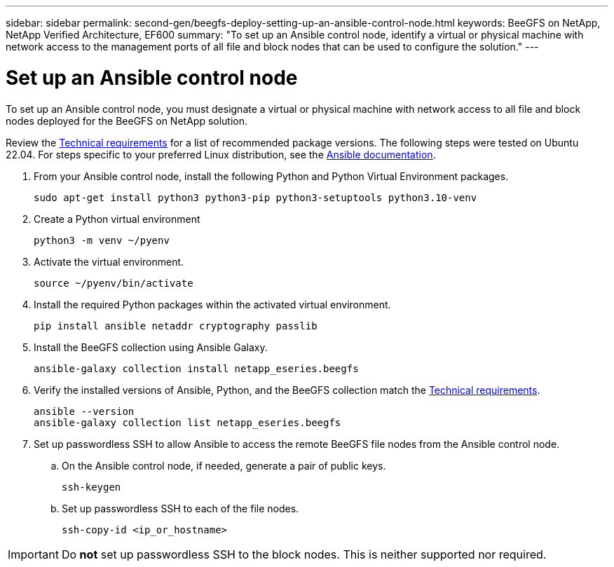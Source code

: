 ---
sidebar: sidebar
permalink: second-gen/beegfs-deploy-setting-up-an-ansible-control-node.html
keywords: BeeGFS on NetApp, NetApp Verified Architecture, EF600
summary: "To set up an Ansible control node, identify a virtual or physical machine with network access to the management ports of all file and block nodes that can be used to configure the solution."
---

= Set up an Ansible control node
:hardbreaks:
:nofooter:
:icons: font
:linkattrs:
:imagesdir: ../media/

[.lead]
To set up an Ansible control node, you must designate a virtual or physical machine with network access to all file and block nodes deployed for the BeeGFS on NetApp solution.

Review the link:beegfs-technology-requirements.html#ansible-control-node-requirements[Technical requirements] for a list of recommended package versions. The following steps were tested on Ubuntu 22.04. For steps specific to your preferred Linux distribution, see the https://docs.ansible.com/ansible/latest/installation_guide/intro_installation.html[Ansible documentation^].

. From your Ansible control node, install the following Python and Python Virtual Environment packages.
+
[source,console]
----
sudo apt-get install python3 python3-pip python3-setuptools python3.10-venv
----

. Create a Python virtual environment
+
[source,console]
----
python3 -m venv ~/pyenv
----

. Activate the virtual environment.
+
[source,console]
----
source ~/pyenv/bin/activate
----

. Install the required Python packages within the activated virtual environment.
+
[source,console]
----
pip install ansible netaddr cryptography passlib
----

. Install the BeeGFS collection using Ansible Galaxy.
+
[source,console]
----
ansible-galaxy collection install netapp_eseries.beegfs
----

. Verify the installed versions of Ansible, Python, and the BeeGFS collection match the link:beegfs-technology-requirements.html#ansible-control-node-requirements[Technical requirements].
+
[source,console]
----
ansible --version
ansible-galaxy collection list netapp_eseries.beegfs
----

. Set up passwordless SSH to allow Ansible to access the remote BeeGFS file nodes from the Ansible control node.

.. On the Ansible control node, if needed, generate a pair of public keys.
+
[source,console]
----
ssh-keygen
----

.. Set up passwordless SSH to each of the file nodes.
+
[source,console]
----
ssh-copy-id <ip_or_hostname>
----

[IMPORTANT]
Do *not* set up passwordless SSH to the block nodes. This is neither supported nor required.
